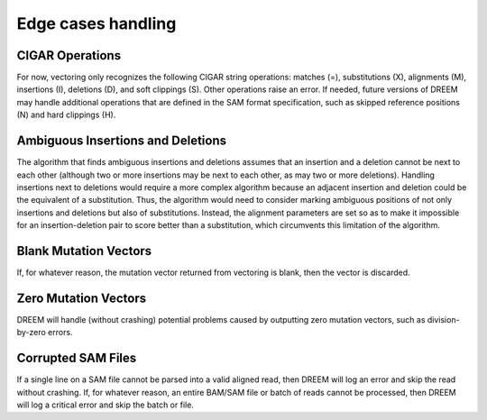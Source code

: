 
Edge cases handling
+++++++++++++++++++

CIGAR Operations
----------------
For now, vectoring only recognizes the following CIGAR string operations:
matches (=), substitutions (X), alignments (M), insertions (I), deletions (D), and soft clippings (S).
Other operations raise an error.
If needed, future versions of DREEM may handle additional operations that are defined in the SAM format specification, such as skipped reference positions (N) and hard clippings (H).

Ambiguous Insertions and Deletions
----------------------------------
The algorithm that finds ambiguous insertions and deletions assumes that an insertion and a deletion cannot be next to each other
(although two or more insertions may be next to each other, as may two or more deletions).
Handling insertions next to deletions would require a more complex algorithm because an adjacent insertion and deletion could be the equivalent of a substitution.
Thus, the algorithm would need to consider marking ambiguous positions of not only insertions and deletions but also of substitutions.
Instead, the alignment parameters are set so as to make it impossible for an insertion-deletion pair to score better than a substitution, which circumvents this limitation of the algorithm.

Blank Mutation Vectors
----------------------
If, for whatever reason, the mutation vector returned from vectoring is blank, then the vector is discarded.

Zero Mutation Vectors
---------------------
DREEM will handle (without crashing) potential problems caused by outputting zero mutation vectors, such as division-by-zero errors.

Corrupted SAM Files
-------------------
If a single line on a SAM file cannot be parsed into a valid aligned read, then DREEM will log an error and skip the read without crashing.
If, for whatever reason, an entire BAM/SAM file or batch of reads cannot be processed, then DREEM will log a critical error and skip the batch or file.
